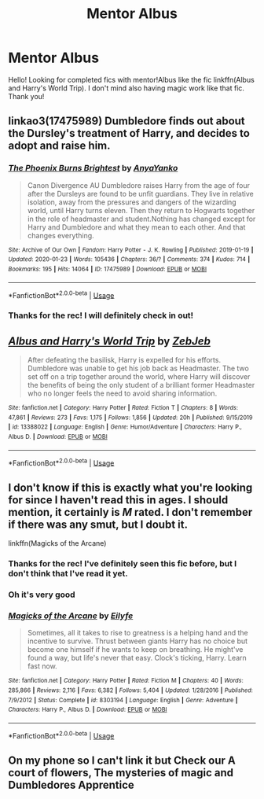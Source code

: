 #+TITLE: Mentor Albus

* Mentor Albus
:PROPERTIES:
:Author: george99gr
:Score: 7
:DateUnix: 1580138849.0
:DateShort: 2020-Jan-27
:FlairText: Request
:END:
Hello! Looking for completed fics with mentor!Albus like the fic linkffn(Albus and Harry's World Trip). I don't mind also having magic work like that fic. Thank you!


** linkao3(17475989) Dumbledore finds out about the Dursley's treatment of Harry, and decides to adopt and raise him.
:PROPERTIES:
:Author: 420SwagBro
:Score: 3
:DateUnix: 1580163462.0
:DateShort: 2020-Jan-28
:END:

*** [[https://archiveofourown.org/works/17475989][*/The Phoenix Burns Brightest/*]] by [[https://www.archiveofourown.org/users/AnyaYanko/pseuds/AnyaYanko][/AnyaYanko/]]

#+begin_quote
  Canon Divergence AU  Dumbledore raises Harry from the age of four after the Dursleys are found to be unfit guardians. They live in relative isolation, away from the pressures and dangers of the wizarding world, until Harry turns eleven. Then they return to Hogwarts together in the role of headmaster and student.Nothing has changed except for Harry and Dumbledore and what they mean to each other. And that changes everything.
#+end_quote

^{/Site/:} ^{Archive} ^{of} ^{Our} ^{Own} ^{*|*} ^{/Fandom/:} ^{Harry} ^{Potter} ^{-} ^{J.} ^{K.} ^{Rowling} ^{*|*} ^{/Published/:} ^{2019-01-19} ^{*|*} ^{/Updated/:} ^{2020-01-23} ^{*|*} ^{/Words/:} ^{105436} ^{*|*} ^{/Chapters/:} ^{36/?} ^{*|*} ^{/Comments/:} ^{374} ^{*|*} ^{/Kudos/:} ^{714} ^{*|*} ^{/Bookmarks/:} ^{195} ^{*|*} ^{/Hits/:} ^{14064} ^{*|*} ^{/ID/:} ^{17475989} ^{*|*} ^{/Download/:} ^{[[https://archiveofourown.org/downloads/17475989/The%20Phoenix%20Burns.epub?updated_at=1579767555][EPUB]]} ^{or} ^{[[https://archiveofourown.org/downloads/17475989/The%20Phoenix%20Burns.mobi?updated_at=1579767555][MOBI]]}

--------------

*FanfictionBot*^{2.0.0-beta} | [[https://github.com/tusing/reddit-ffn-bot/wiki/Usage][Usage]]
:PROPERTIES:
:Author: FanfictionBot
:Score: 1
:DateUnix: 1580163479.0
:DateShort: 2020-Jan-28
:END:


*** Thanks for the rec! I will definitely check in out!
:PROPERTIES:
:Author: george99gr
:Score: 1
:DateUnix: 1580163920.0
:DateShort: 2020-Jan-28
:END:


** [[https://www.fanfiction.net/s/13388022/1/][*/Albus and Harry's World Trip/*]] by [[https://www.fanfiction.net/u/10283561/ZebJeb][/ZebJeb/]]

#+begin_quote
  After defeating the basilisk, Harry is expelled for his efforts. Dumbledore was unable to get his job back as Headmaster. The two set off on a trip together around the world, where Harry will discover the benefits of being the only student of a brilliant former Headmaster who no longer feels the need to avoid sharing information.
#+end_quote

^{/Site/:} ^{fanfiction.net} ^{*|*} ^{/Category/:} ^{Harry} ^{Potter} ^{*|*} ^{/Rated/:} ^{Fiction} ^{T} ^{*|*} ^{/Chapters/:} ^{8} ^{*|*} ^{/Words/:} ^{47,861} ^{*|*} ^{/Reviews/:} ^{273} ^{*|*} ^{/Favs/:} ^{1,175} ^{*|*} ^{/Follows/:} ^{1,856} ^{*|*} ^{/Updated/:} ^{20h} ^{*|*} ^{/Published/:} ^{9/15/2019} ^{*|*} ^{/id/:} ^{13388022} ^{*|*} ^{/Language/:} ^{English} ^{*|*} ^{/Genre/:} ^{Humor/Adventure} ^{*|*} ^{/Characters/:} ^{Harry} ^{P.,} ^{Albus} ^{D.} ^{*|*} ^{/Download/:} ^{[[http://www.ff2ebook.com/old/ffn-bot/index.php?id=13388022&source=ff&filetype=epub][EPUB]]} ^{or} ^{[[http://www.ff2ebook.com/old/ffn-bot/index.php?id=13388022&source=ff&filetype=mobi][MOBI]]}

--------------

*FanfictionBot*^{2.0.0-beta} | [[https://github.com/tusing/reddit-ffn-bot/wiki/Usage][Usage]]
:PROPERTIES:
:Author: FanfictionBot
:Score: 2
:DateUnix: 1580138868.0
:DateShort: 2020-Jan-27
:END:


** I don't know if this is exactly what you're looking for since I haven't read this in ages. I should mention, it certainly is /M/ rated. I don't remember if there was any smut, but I doubt it.

linkffn(Magicks of the Arcane)
:PROPERTIES:
:Author: Miqdad_Suleman
:Score: 2
:DateUnix: 1580146573.0
:DateShort: 2020-Jan-27
:END:

*** Thanks for the rec! I've definitely seen this fic before, but I don't think that I've read it yet.
:PROPERTIES:
:Author: george99gr
:Score: 2
:DateUnix: 1580149024.0
:DateShort: 2020-Jan-27
:END:


*** Oh it's very good
:PROPERTIES:
:Author: khorbac
:Score: 1
:DateUnix: 1580157079.0
:DateShort: 2020-Jan-28
:END:


*** [[https://www.fanfiction.net/s/8303194/1/][*/Magicks of the Arcane/*]] by [[https://www.fanfiction.net/u/2552465/Eilyfe][/Eilyfe/]]

#+begin_quote
  Sometimes, all it takes to rise to greatness is a helping hand and the incentive to survive. Thrust between giants Harry has no choice but become one himself if he wants to keep on breathing. He might've found a way, but life's never that easy. Clock's ticking, Harry. Learn fast now.
#+end_quote

^{/Site/:} ^{fanfiction.net} ^{*|*} ^{/Category/:} ^{Harry} ^{Potter} ^{*|*} ^{/Rated/:} ^{Fiction} ^{M} ^{*|*} ^{/Chapters/:} ^{40} ^{*|*} ^{/Words/:} ^{285,866} ^{*|*} ^{/Reviews/:} ^{2,116} ^{*|*} ^{/Favs/:} ^{6,382} ^{*|*} ^{/Follows/:} ^{5,404} ^{*|*} ^{/Updated/:} ^{1/28/2016} ^{*|*} ^{/Published/:} ^{7/9/2012} ^{*|*} ^{/Status/:} ^{Complete} ^{*|*} ^{/id/:} ^{8303194} ^{*|*} ^{/Language/:} ^{English} ^{*|*} ^{/Genre/:} ^{Adventure} ^{*|*} ^{/Characters/:} ^{Harry} ^{P.,} ^{Albus} ^{D.} ^{*|*} ^{/Download/:} ^{[[http://www.ff2ebook.com/old/ffn-bot/index.php?id=8303194&source=ff&filetype=epub][EPUB]]} ^{or} ^{[[http://www.ff2ebook.com/old/ffn-bot/index.php?id=8303194&source=ff&filetype=mobi][MOBI]]}

--------------

*FanfictionBot*^{2.0.0-beta} | [[https://github.com/tusing/reddit-ffn-bot/wiki/Usage][Usage]]
:PROPERTIES:
:Author: FanfictionBot
:Score: -1
:DateUnix: 1580146594.0
:DateShort: 2020-Jan-27
:END:


** On my phone so I can't link it but Check our A court of flowers, The mysteries of magic and Dumbledores Apprentice
:PROPERTIES:
:Author: Kingslayer629736
:Score: 1
:DateUnix: 1580187821.0
:DateShort: 2020-Jan-28
:END:
